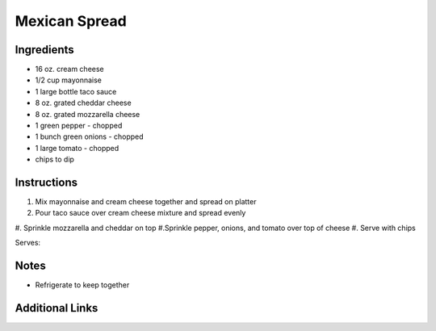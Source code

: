 Mexican Spread
==============

Ingredients
-----------

* 16 oz. cream cheese
* 1/2 cup mayonnaise
* 1 large bottle taco sauce
* 8 oz. grated cheddar cheese
* 8 oz. grated mozzarella cheese
* 1 green pepper - chopped
* 1 bunch green onions - chopped
* 1 large tomato - chopped
* chips to dip

Instructions
------------

#. Mix mayonnaise and cream cheese together and spread on platter
#. Pour taco sauce over cream cheese mixture and spread evenly
#. Sprinkle mozzarella and cheddar on top
#.Sprinkle pepper, onions, and tomato over top of cheese
#. Serve with chips

Serves:

Notes
-----
* Refrigerate to keep together

Additional Links
----------------

